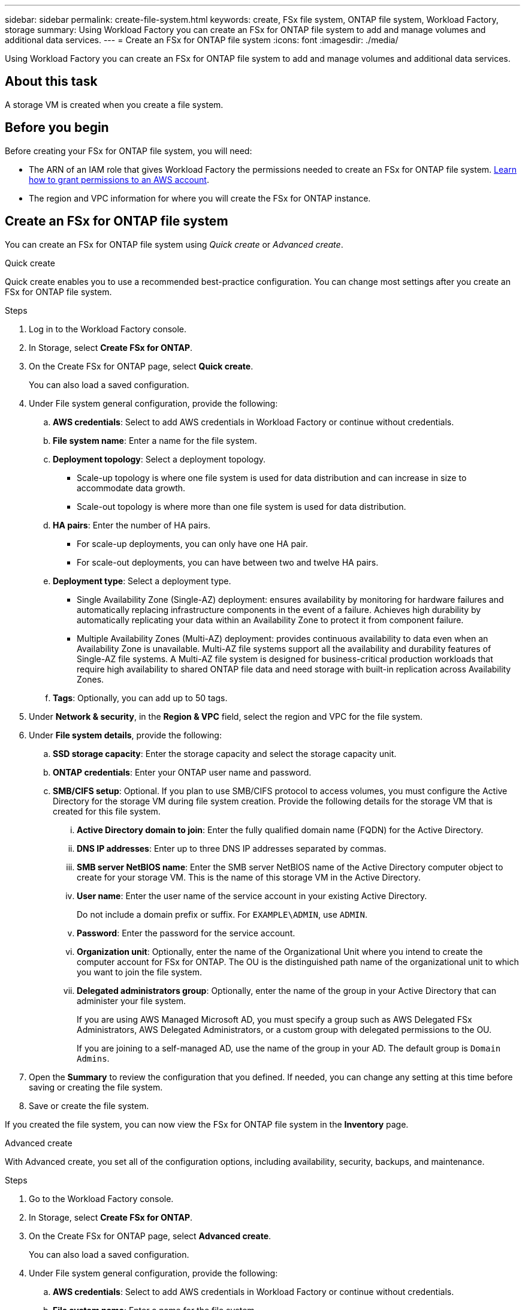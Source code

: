 ---
sidebar: sidebar
permalink: create-file-system.html
keywords: create, FSx file system, ONTAP file system, Workload Factory, storage
summary: Using Workload Factory you can create an FSx for ONTAP file system to add and manage volumes and additional data services. 
---
= Create an FSx for ONTAP file system
:icons: font
:imagesdir: ./media/

[.lead]
Using Workload Factory you can create an FSx for ONTAP file system to add and manage volumes and additional data services. 

== About this task
A storage VM is created when you create a file system. 

== Before you begin
Before creating your FSx for ONTAP file system, you will need:

* The ARN of an IAM role that gives Workload Factory the permissions needed to create an FSx for ONTAP file system. link:https://docs.netapp.com/us-en/workload-setup-admin/add-credentials.html[Learn how to grant permissions to an AWS account^].

* The region and VPC information for where you will create the FSx for ONTAP instance.

== Create an FSx for ONTAP file system
You can create an FSx for ONTAP file system using _Quick create_ or _Advanced create_. 

[role="tabbed-block"]
====

.Quick create
--
Quick create enables you to use a recommended best-practice configuration. You can change most settings after you create an FSx for ONTAP file system. 

.Steps
. Log in to the Workload Factory console.
. In Storage, select *Create FSx for ONTAP*.  
. On the Create FSx for ONTAP page, select *Quick create*. 
+
You can also load a saved configuration.
. Under File system general configuration, provide the following: 
.. *AWS credentials*: Select to add AWS credentials in Workload Factory or continue without credentials. 
.. *File system name*: Enter a name for the file system. 
.. *Deployment topology*: Select a deployment topology. 
+
* Scale-up topology is where one file system is used for data distribution and can increase in size to accommodate data growth.
* Scale-out topology is where more than one file system is used for data distribution. 
.. *HA pairs*: Enter the number of HA pairs.
+
* For scale-up deployments, you can only have one HA pair. 
* For scale-out deployments, you can have between two and twelve HA pairs.
.. *Deployment type*: Select a deployment type.
+
* Single Availability Zone (Single-AZ) deployment: ensures availability by monitoring for hardware failures and automatically replacing infrastructure components in the event of a failure. Achieves high durability by automatically replicating your data within an Availability Zone to protect it from component failure.
+
* Multiple Availability Zones (Multi-AZ) deployment: provides continuous availability to data even when an Availability Zone is unavailable. Multi-AZ file systems support all the availability and durability features of Single-AZ file systems. A Multi-AZ file system is designed for business-critical production workloads that require high availability to shared ONTAP file data and need storage with built-in replication across Availability Zones.
.. *Tags*: Optionally, you can add up to 50 tags. 
. Under *Network & security*, in the *Region & VPC* field, select the region and VPC for the file system. 
. Under *File system details*, provide the following: 
.. *SSD storage capacity*: Enter the storage capacity and select the storage capacity unit. 
.. *ONTAP credentials*: Enter your ONTAP user name and password.  
.. *SMB/CIFS setup*: Optional. If you plan to use SMB/CIFS protocol to access volumes, you must configure the Active Directory for the storage VM during file system creation. Provide the following details for the storage VM that is created for this file system. 
... *Active Directory domain to join*: Enter the fully qualified domain name (FQDN) for the Active Directory.
... *DNS IP addresses*: Enter up to three DNS IP addresses separated by commas. 
... *SMB server NetBIOS name*: Enter the SMB server NetBIOS name of the Active Directory computer object to create for your storage VM. This is the name of this storage VM in the Active Directory.
... *User name*: Enter the user name of the service account in your existing Active Directory. 
+
Do not include a domain prefix or suffix. For `EXAMPLE\ADMIN`, use `ADMIN`.
... *Password*: Enter the password for the service account. 
... *Organization unit*: Optionally, enter the name of the Organizational Unit where you intend to create the computer account for FSx for ONTAP. The OU is the distinguished path name of the organizational unit to which you want to join the file system. 
... *Delegated administrators group*: Optionally, enter the name of the group in your Active Directory that can administer your file system.
+
If you are using AWS Managed Microsoft AD, you must specify a group such as AWS Delegated FSx Administrators, AWS Delegated Administrators, or a custom group with delegated permissions to the OU.
+
If you are joining to a self-managed AD, use the name of the group in your AD. The default group is `Domain Admins`.

. Open the *Summary* to review the configuration that you defined. If needed, you can change any setting at this time before saving or creating the file system. 
. Save or create the file system. 

If you created the file system, you can now view the FSx for ONTAP file system in the *Inventory* page.
--

.Advanced create
--
With Advanced create, you set all of the configuration options, including availability, security, backups, and maintenance. 

.Steps
. Go to the Workload Factory console.
. In Storage, select *Create FSx for ONTAP*.  
. On the Create FSx for ONTAP page, select *Advanced create*. 
+
You can also load a saved configuration.
. Under File system general configuration, provide the following: 
.. *AWS credentials*: Select to add AWS credentials in Workload Factory or continue without credentials. 
.. *File system name*: Enter a name for the file system. 
.. *Deployment topology*: Select a deployment topology. 
+
* Scale-up topology is where one file system is used for data distribution and can increase in size to accommodate data growth.
* Scale-out topology is where more than one file system is used for data distribution. 
.. *HA pairs*: Enter the number of HA pairs.
+
* For scale-up deployments, you can only have one HA pair. 
* For scale-out deployments, you can have between two and twelve HA pairs.
.. *Deployment type*: Select a deployment type.
+
* Single Availability Zone (Single-AZ) deployment: ensures availability by monitoring for hardware failures and automatically replacing infrastructure components in the event of a failure. Achieves high durability by automatically replicating your data within an Availability Zone to protect it from component failure.
+
* Multiple Availability Zones (Multi-AZ) deployment: provides continuous availability to data even when an Availability Zone is unavailable. Multi-AZ file systems support all the availability and durability features of Single-AZ file systems. A Multi-AZ file system is designed for business-critical production workloads that require high availability to shared ONTAP file data and need storage with built-in replication across Availability Zones.
.. *Tags*: Optionally, you can add up to 50 tags. 
. Under Network & security, provide the following: 
.. *Region & VPC*: Select the region and VPC for the file system. 
.. *Security group*: Create or use an existing security group.
.. *Availability Zones*: Select availability zones and subnets.
+
* For Cluster configuration node 1: Select an availability zone and subnet. 
* For Cluster configuration node 2: Select an availability zone and subnet. 
.. *VPC route tables*: Select the VPC route table to enable client access to volumes. 
.. *Endpoint IP address range*: Select *Floating IP address range outside your VPC* or *Enter an IP address range* and enter an IP address range. 
.. *Encryption*: Select the encryption key name from the dropdown.
. Under File system details, provide the following: 
.. *SSD storage capacity*: Enter the storage capacity and select the storage capacity unit. 
.. *Provisioned IOPS*: Select *Automatic* or *User-provisioned*. 
.. *Throughput capacity per HA pair*: Select throughput capacity per HA pair. 
.. *ONTAP credentials*: Enter your ONTAP user name and password.
.. *Storage VM Credentials*: Enter your user name. Password can be specific to this file system or you case use the same password entered for ONTAP credentials.
.. *SMB/CIFS setup*: Optional. If you plan to use SMB/CIFS protocol to access volumes, you must configure the Active Directory for the storage VM during file system creation. Provide the following details for the storage VM that is created for this file system. 
... *Active Directory domain to join*: Enter the fully qualified domain name (FQDN) for the Active Directory.
... *DNS IP addresses*: Enter up to three DNS IP addresses separated by commas. 
... *SMB server NetBIOS name*: Enter the SMB server NetBIOS name of the Active Directory computer object to create for your storage VM. This is the name of this storage VM in the Active Directory.
... *User name*: Enter the user name of the service account in your existing Active Directory. 
+
Do not include a domain prefix or suffix. For `EXAMPLE\ADMIN`, use `ADMIN`.
... *Password*: Enter the password for the service account. 
... *Organization unit*: Optionally, enter the name of the Organizational Unit where you intend to create the computer account for FSx for ONTAP. The OU is the distinguished path name of the organizational unit to which you want to join the file system. 
... *Delegated administrators group*: Optionally, enter the name of the group in your Active Directory that can administer your file system.
+
If you are using AWS Managed Microsoft AD, you must specify a group such as AWS Delegated FSx Administrators, AWS Delegated Administrators, or a custom group with delegated permissions to the OU.
+
If you are joining to a self-managed AD, use the name of the group in your AD. The default group is `Domain Admins`.
. Under Backup and maintenance, provide the following: 
.. *FSx for ONTAP Backup*: Daily automatic backups are enabled by default. Disable if desired. 
... *Automatic backup retention period*: Enter the number of days to retain automatic backups. 
... *Daily automatic backup window*: Select either *No preference* (a daily backup start time is selected for you) or *Select start time for daily backups* and specify a start time. 
... *Weekly maintenance window*: Select either *No preference* (a weekly maintenance window start time is selected for you) or *Select start time for 30-minute weekly maintenance window* and specify a start time.  
. Save or create the file system. 

If you created the file system, you can now view the FSx for ONTAP file system in the *Inventory* page.
--

====


